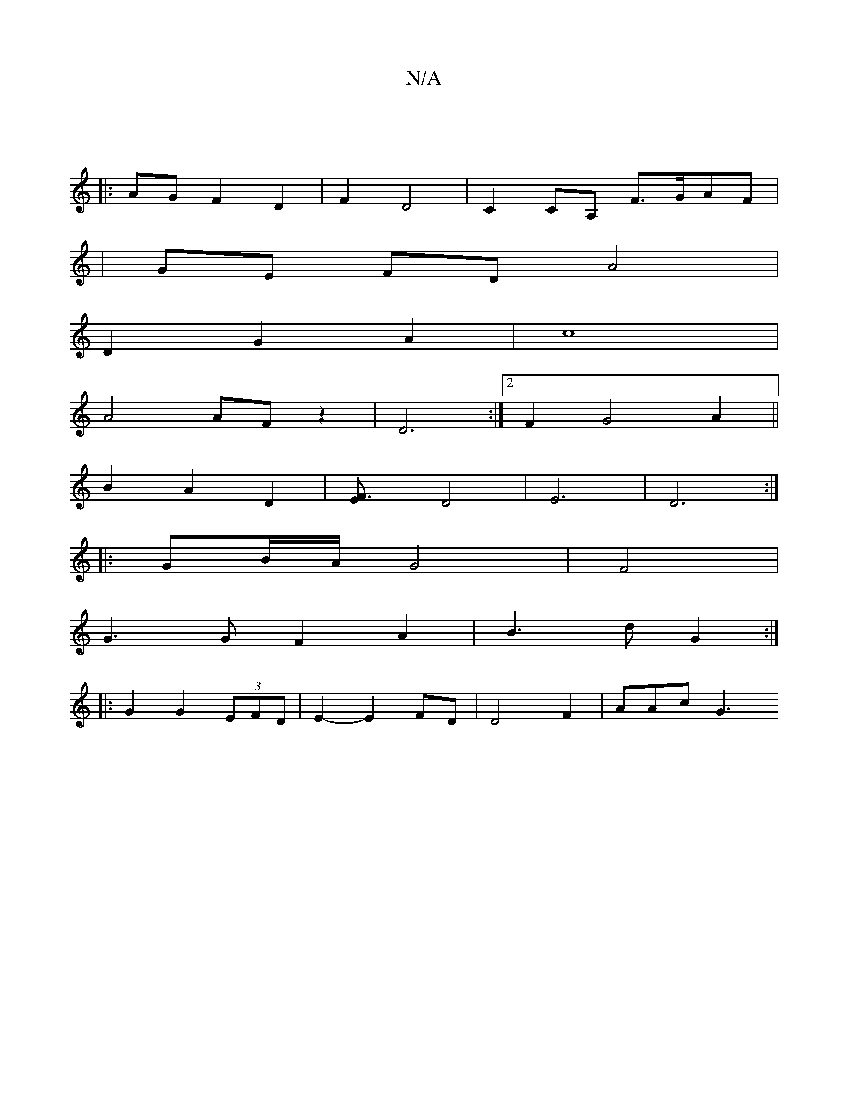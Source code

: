 X:1
T:N/A
M:4/4
R:N/A
K:Cmajor
|
|:AG F2D2 | F2 D4--| C2CA, F>GAF|
|GE FD A4|
D2 G2 A2-|c8 |
A4 AF z2 | D6:|2 F2G4A2||
B2 A2D2 | [F3E232]D4|E6|D6:|
|:GB/A/ G4|F4 |
G3 G F2 A2 | B3 d G2 :|
|: G2 G2 (3EFD | E2- E2FD | D4 F2-| AAc G3 